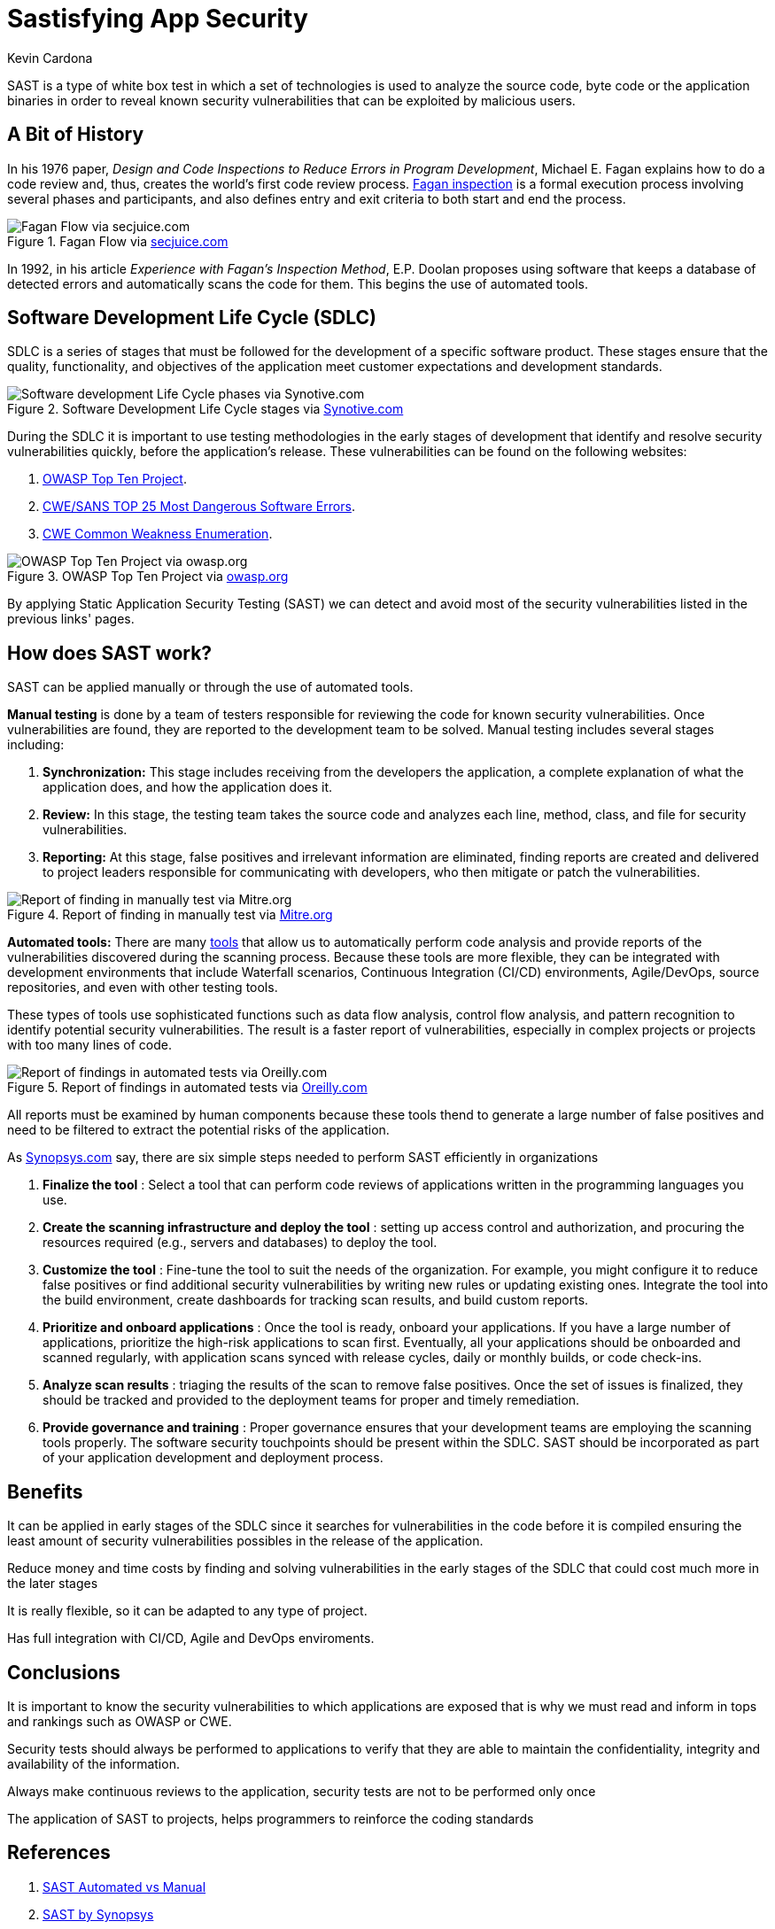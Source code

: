 :slug: sastisfying-app-security/
:date: 2019-09-29
:category: documentation
:subtitle: An introduction to SAST
:tags: security, testing
:image: cover.png
:alt: Photo by NESA by Makers on Unsplash
:description: This blog is an introduction to the static application security test (SAST). It will provide the reader with a general concept of what SAST is, how it works, the types of static application security testing, along with some of its history and a few of the benefits of implementing SAST in projects.
:keywords: SAST, SDLC, Code, Automated test, Manual test, Vulnerabilities
:author: Kevin Cardona
:writer: kzccardona
:name: Kevin Cardona
:about1: Systems Engineering undergrad student
:about2: Enjoy life

= Sastisfying App Security

+SAST+ is a type of white box test
in which a set of technologies is used to analyze the source code,
byte code or the application binaries
in order to reveal known security vulnerabilities
that can be exploited by malicious users.


== A Bit of History

In his 1976 paper,
_Design and Code Inspections to Reduce Errors in Program Development_,
Michael E. Fagan explains how to do a code review and,
thus, creates the world’s first code review process.
link:https://en.wikipedia.org/wiki/Fagan_inspection[Fagan inspection] is a formal execution process
involving several phases and participants,
and also defines entry and exit criteria
to both start and end the process.

.Fagan Flow via link:https://www.secjuice.com/sast-isnt-code-review-fight-me/[secjuice.com]
image::fagan.png[Fagan Flow via secjuice.com]

In 1992, in his article
_Experience with Fagan’s Inspection Method_,
E.P. Doolan proposes using software that keeps a database of detected errors
and automatically scans the code for them.
This begins the use of automated tools.

== Software Development Life Cycle (SDLC)

+SDLC+ is a series of stages that must be followed
for the development of a specific software product.
These stages ensure that the quality, functionality,
and objectives of the application meet customer expectations
and development standards.

.Software Development Life Cycle stages via link:https://www.synotive.com/blog/wp-content/uploads/2017/02/software-development-life-cycle.jpg[Synotive.com]
image::sdlc.png[Software development Life Cycle phases via Synotive.com]

During the +SDLC+ it is important to use testing methodologies
in the early stages of development
that identify and resolve security vulnerabilities quickly,
before the application's release.
These vulnerabilities can be found on the following websites:

. link:https://www.owasp.org/index.php/Category:OWASP_Top_Ten_Project[OWASP Top Ten Project].
. link:https://www.sans.org/top25-software-errors/[CWE/SANS TOP 25 Most Dangerous Software Errors].
. link:https://cwe.mitre.org/[CWE Common Weakness Enumeration].

.OWASP Top Ten Project via link:https://www.owasp.org/images/5/5e/OWASP-Top-10-2017-es.pdf[owasp.org]
image::owasp.png[OWASP Top Ten Project via owasp.org]

By applying Static Application Security Testing (+SAST+)
we can detect and avoid most of the security vulnerabilities
listed in the previous links' pages.

== How does SAST work?

+SAST+ can be applied manually
or through the use of automated tools.

*Manual testing* is done by a team of testers
responsible for reviewing the code
for known security vulnerabilities.
Once vulnerabilities are found,
they are reported to the development team to be solved.
Manual testing includes several stages including:

. *Synchronization:* This stage includes receiving
from the developers the application,
a complete explanation of what the application does,
and how the application does it.

. *Review:* In this stage, the testing team
takes the source code and analyzes each line, method, class,
and file for security vulnerabilities.

. *Reporting:* At this stage, false positives
and irrelevant information are eliminated,
finding reports are created and delivered to project leaders
responsible for communicating with developers,
who then mitigate or patch the vulnerabilities.

.Report of finding in manually test via link:https://www.mitre.org/sites/default/files/publications/secure-code-review-report-sample.pdf:[Mitre.org]
image::report.png[Report of finding in manually test via Mitre.org]

*Automated tools:*
There are many link:https://www.owasp.org/index.php/Source_Code_Analysis_Tools[tools]
that allow us to automatically perform code analysis
and provide reports of the vulnerabilities
discovered during the scanning process.
Because these tools are more flexible,
they can be integrated with development environments
that include Waterfall scenarios,
Continuous Integration (+CI/CD+) environments,
+Agile/DevOps+, source repositories,
and even with other testing tools.

These types of tools use sophisticated functions
such as data flow analysis, control flow analysis, and pattern recognition
to identify potential security vulnerabilities.
The result is a faster report of vulnerabilities,
especially in complex projects or projects with too many lines of code.

.Report of findings in automated tests via link:https://www.oreilly.com/library/view/industrial-internet-application/9781788298599/521ecdf9-f298-4e26-9b68-5baf6602094d.xhtml[Oreilly.com]
image::toolreport.png[Report of findings in automated tests via Oreilly.com]

All reports must be examined by human components
because these tools thend to generate a large number of false positives
and need to be filtered to extract the potential risks of the application.

As link:https://www.synopsys.com/software-integrity/resources/knowledge-database/static-application-security-testing.html[Synopsys.com]
say, there are six simple steps
needed to perform +SAST+ efficiently in organizations

. *Finalize the tool* : Select a tool that can perform code reviews
of applications written in the programming languages you use.

. *Create the scanning infrastructure and deploy the tool* :
setting up access control and authorization,
and procuring the resources required (e.g., servers and databases)
to deploy the tool.

. *Customize the tool* : Fine-tune the tool
to suit the needs of the organization.
For example, you might configure it to reduce false positives
or find additional security vulnerabilities
by writing new rules or updating existing ones.
Integrate the tool into the build environment,
create dashboards for tracking scan results, and build custom reports.

. *Prioritize and onboard applications* : Once the tool is ready,
onboard your applications. If you have a large number of applications,
prioritize the high-risk applications to scan first.
Eventually, all your applications should be onboarded and scanned regularly,
with application scans synced with release cycles,
daily or monthly builds, or code check-ins.

. *Analyze scan results* : triaging the results of the scan
to remove false positives. Once the set of issues is finalized,
they should be tracked and provided to the deployment teams
for proper and timely remediation.

. *Provide governance and training* : Proper governance ensures
that your development teams are employing the scanning tools properly.
The software security touchpoints should be present within the +SDLC+.
+SAST+ should be incorporated as part
of your application development and deployment process.

== Benefits

It can be applied in early stages of the +SDLC+
since it searches for vulnerabilities in the code before it is compiled
ensuring the least amount of security vulnerabilities possibles
in the release of the application.

Reduce money and time costs by finding
and solving vulnerabilities in the early stages of the +SDLC+
that could cost much more in the later stages

It is really flexible, so it can be adapted to any type of project.

Has full integration with +CI/CD+, Agile and DevOps enviroments.

== Conclusions

It is important to know the security vulnerabilities
to which applications are exposed
that is why we must read and inform
in tops and rankings such as +OWASP+ or +CWE+.

Security tests should always be performed
to applications to verify that they are able to maintain
the confidentiality, integrity and availability of the information.

Always make continuous reviews to the application,
security tests are not to be performed only once

The application of +SAST+ to projects, helps programmers
to reinforce the coding standards

== References

. link:https://www.checkmarx.com/2015/05/19/application-security-testing-automated-vs-manual/[SAST Automated vs Manual]
. link:https://www.synopsys.com/software-integrity/resources/knowledge-database/static-application-security-testing.html[SAST by Synopsys]
. link:https://www.checkmarx.com/2015/04/29/sast-vs-dast-why-sast-3/[SAST vs DAST]
. link:https://www.owasp.org/index.php/Source_Code_Analysis_Tools[OWASP Source Code Analysis Tools]
. link:https://cwe.mitre.org/[Mitre CWE]
. link:https://www.secjuice.com/sast-isnt-code-review-fight-me/[SAST and Code Review]
